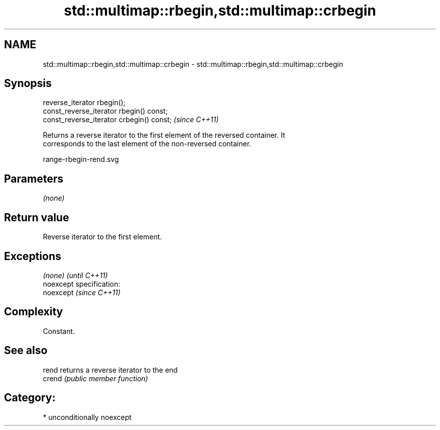 .TH std::multimap::rbegin,std::multimap::crbegin 3 "2017.04.02" "http://cppreference.com" "C++ Standard Libary"
.SH NAME
std::multimap::rbegin,std::multimap::crbegin \- std::multimap::rbegin,std::multimap::crbegin

.SH Synopsis
   reverse_iterator rbegin();
   const_reverse_iterator rbegin() const;
   const_reverse_iterator crbegin() const;  \fI(since C++11)\fP

   Returns a reverse iterator to the first element of the reversed container. It
   corresponds to the last element of the non-reversed container.

   range-rbegin-rend.svg

.SH Parameters

   \fI(none)\fP

.SH Return value

   Reverse iterator to the first element.

.SH Exceptions

   \fI(none)\fP                    \fI(until C++11)\fP
   noexcept specification:  
   noexcept                  \fI(since C++11)\fP
     

.SH Complexity

   Constant.

.SH See also

   rend  returns a reverse iterator to the end
   crend \fI(public member function)\fP 

.SH Category:

     * unconditionally noexcept
